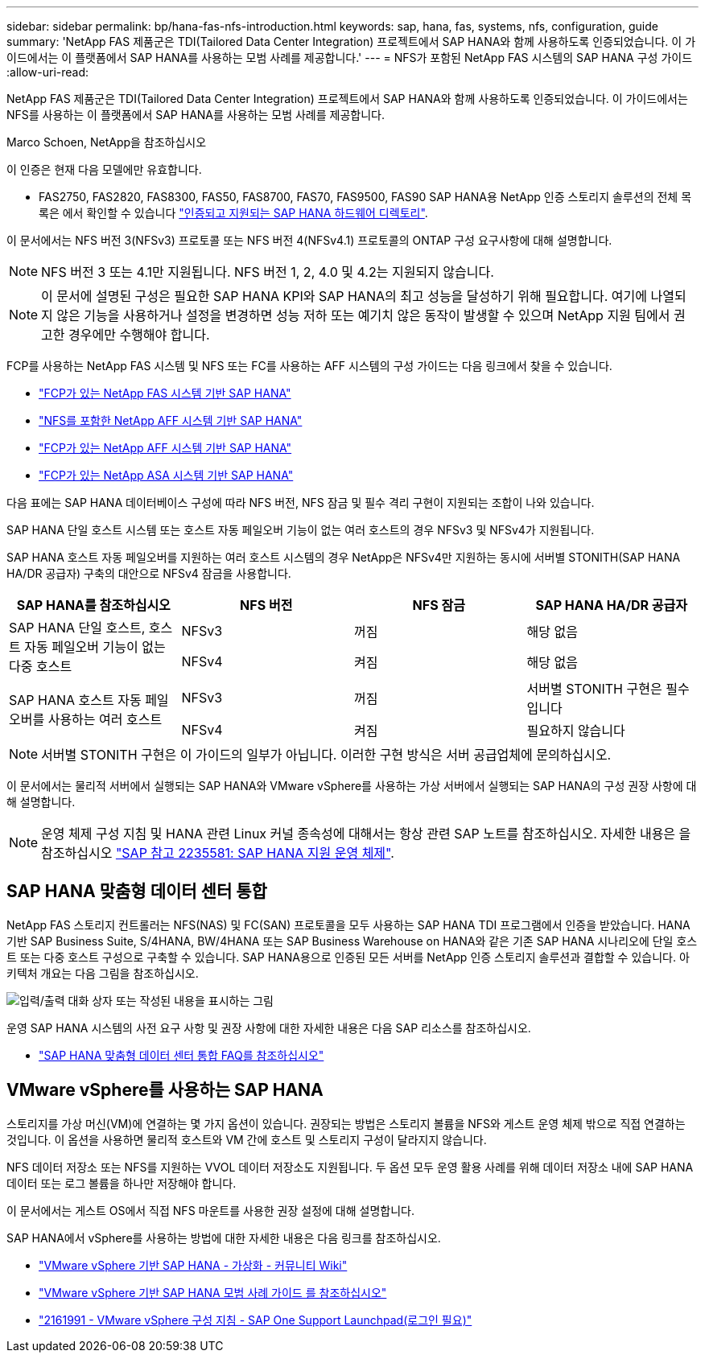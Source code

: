 ---
sidebar: sidebar 
permalink: bp/hana-fas-nfs-introduction.html 
keywords: sap, hana, fas, systems, nfs, configuration, guide 
summary: 'NetApp FAS 제품군은 TDI(Tailored Data Center Integration) 프로젝트에서 SAP HANA와 함께 사용하도록 인증되었습니다. 이 가이드에서는 이 플랫폼에서 SAP HANA를 사용하는 모범 사례를 제공합니다.' 
---
= NFS가 포함된 NetApp FAS 시스템의 SAP HANA 구성 가이드
:allow-uri-read: 


[role="lead"]
NetApp FAS 제품군은 TDI(Tailored Data Center Integration) 프로젝트에서 SAP HANA와 함께 사용하도록 인증되었습니다. 이 가이드에서는 NFS를 사용하는 이 플랫폼에서 SAP HANA를 사용하는 모범 사례를 제공합니다.

Marco Schoen, NetApp을 참조하십시오

이 인증은 현재 다음 모델에만 유효합니다.

* FAS2750, FAS2820, FAS8300, FAS50, FAS8700, FAS70, FAS9500, FAS90 SAP HANA용 NetApp 인증 스토리지 솔루션의 전체 목록은 에서 확인할 수 있습니다 https://www.sap.com/dmc/exp/2014-09-02-hana-hardware/enEN/#/solutions?filters=v:deCertified;ve:13["인증되고 지원되는 SAP HANA 하드웨어 디렉토리"^].


이 문서에서는 NFS 버전 3(NFSv3) 프로토콜 또는 NFS 버전 4(NFSv4.1) 프로토콜의 ONTAP 구성 요구사항에 대해 설명합니다.


NOTE: NFS 버전 3 또는 4.1만 지원됩니다. NFS 버전 1, 2, 4.0 및 4.2는 지원되지 않습니다.


NOTE: 이 문서에 설명된 구성은 필요한 SAP HANA KPI와 SAP HANA의 최고 성능을 달성하기 위해 필요합니다. 여기에 나열되지 않은 기능을 사용하거나 설정을 변경하면 성능 저하 또는 예기치 않은 동작이 발생할 수 있으며 NetApp 지원 팀에서 권고한 경우에만 수행해야 합니다.

FCP를 사용하는 NetApp FAS 시스템 및 NFS 또는 FC를 사용하는 AFF 시스템의 구성 가이드는 다음 링크에서 찾을 수 있습니다.

* link:hana-fas-fc-introduction.html["FCP가 있는 NetApp FAS 시스템 기반 SAP HANA"^]
* link:hana-aff-nfs-introduction.html["NFS를 포함한 NetApp AFF 시스템 기반 SAP HANA"^]
* link:hana-aff-fc-introduction.html["FCP가 있는 NetApp AFF 시스템 기반 SAP HANA"^]
* link:hana-asa-fc-introduction.html["FCP가 있는 NetApp ASA 시스템 기반 SAP HANA"^]


다음 표에는 SAP HANA 데이터베이스 구성에 따라 NFS 버전, NFS 잠금 및 필수 격리 구현이 지원되는 조합이 나와 있습니다.

SAP HANA 단일 호스트 시스템 또는 호스트 자동 페일오버 기능이 없는 여러 호스트의 경우 NFSv3 및 NFSv4가 지원됩니다.

SAP HANA 호스트 자동 페일오버를 지원하는 여러 호스트 시스템의 경우 NetApp은 NFSv4만 지원하는 동시에 서버별 STONITH(SAP HANA HA/DR 공급자) 구축의 대안으로 NFSv4 잠금을 사용합니다.

|===
| SAP HANA를 참조하십시오 | NFS 버전 | NFS 잠금 | SAP HANA HA/DR 공급자 


.2+| SAP HANA 단일 호스트, 호스트 자동 페일오버 기능이 없는 다중 호스트 | NFSv3 | 꺼짐 | 해당 없음 


| NFSv4 | 켜짐 | 해당 없음 


.2+| SAP HANA 호스트 자동 페일오버를 사용하는 여러 호스트 | NFSv3 | 꺼짐 | 서버별 STONITH 구현은 필수입니다 


| NFSv4 | 켜짐 | 필요하지 않습니다 
|===

NOTE: 서버별 STONITH 구현은 이 가이드의 일부가 아닙니다. 이러한 구현 방식은 서버 공급업체에 문의하십시오.

이 문서에서는 물리적 서버에서 실행되는 SAP HANA와 VMware vSphere를 사용하는 가상 서버에서 실행되는 SAP HANA의 구성 권장 사항에 대해 설명합니다.


NOTE: 운영 체제 구성 지침 및 HANA 관련 Linux 커널 종속성에 대해서는 항상 관련 SAP 노트를 참조하십시오. 자세한 내용은 을 참조하십시오 https://launchpad.support.sap.com/["SAP 참고 2235581: SAP HANA 지원 운영 체제"^].



== SAP HANA 맞춤형 데이터 센터 통합

NetApp FAS 스토리지 컨트롤러는 NFS(NAS) 및 FC(SAN) 프로토콜을 모두 사용하는 SAP HANA TDI 프로그램에서 인증을 받았습니다. HANA 기반 SAP Business Suite, S/4HANA, BW/4HANA 또는 SAP Business Warehouse on HANA와 같은 기존 SAP HANA 시나리오에 단일 호스트 또는 다중 호스트 구성으로 구축할 수 있습니다. SAP HANA용으로 인증된 모든 서버를 NetApp 인증 스토리지 솔루션과 결합할 수 있습니다. 아키텍처 개요는 다음 그림을 참조하십시오.

image:saphana-fas-nfs_image1.png["입력/출력 대화 상자 또는 작성된 내용을 표시하는 그림"]

운영 SAP HANA 시스템의 사전 요구 사항 및 권장 사항에 대한 자세한 내용은 다음 SAP 리소스를 참조하십시오.

* http://go.sap.com/documents/2016/05/e8705aae-717c-0010-82c7-eda71af511fa.html["SAP HANA 맞춤형 데이터 센터 통합 FAQ를 참조하십시오"^]




== VMware vSphere를 사용하는 SAP HANA

스토리지를 가상 머신(VM)에 연결하는 몇 가지 옵션이 있습니다. 권장되는 방법은 스토리지 볼륨을 NFS와 게스트 운영 체제 밖으로 직접 연결하는 것입니다. 이 옵션을 사용하면 물리적 호스트와 VM 간에 호스트 및 스토리지 구성이 달라지지 않습니다.

NFS 데이터 저장소 또는 NFS를 지원하는 VVOL 데이터 저장소도 지원됩니다. 두 옵션 모두 운영 활용 사례를 위해 데이터 저장소 내에 SAP HANA 데이터 또는 로그 볼륨을 하나만 저장해야 합니다.

이 문서에서는 게스트 OS에서 직접 NFS 마운트를 사용한 권장 설정에 대해 설명합니다.

SAP HANA에서 vSphere를 사용하는 방법에 대한 자세한 내용은 다음 링크를 참조하십시오.

* https://help.sap.com/docs/SUPPORT_CONTENT/virtualization/3362185751.html["VMware vSphere 기반 SAP HANA - 가상화 - 커뮤니티 Wiki"^]
* https://www.vmware.com/docs/sap_hana_on_vmware_vsphere_best_practices_guide-white-paper["VMware vSphere 기반 SAP HANA 모범 사례 가이드 를 참조하십시오"^]
* https://launchpad.support.sap.com/["2161991 - VMware vSphere 구성 지침 - SAP One Support Launchpad(로그인 필요)"^]

